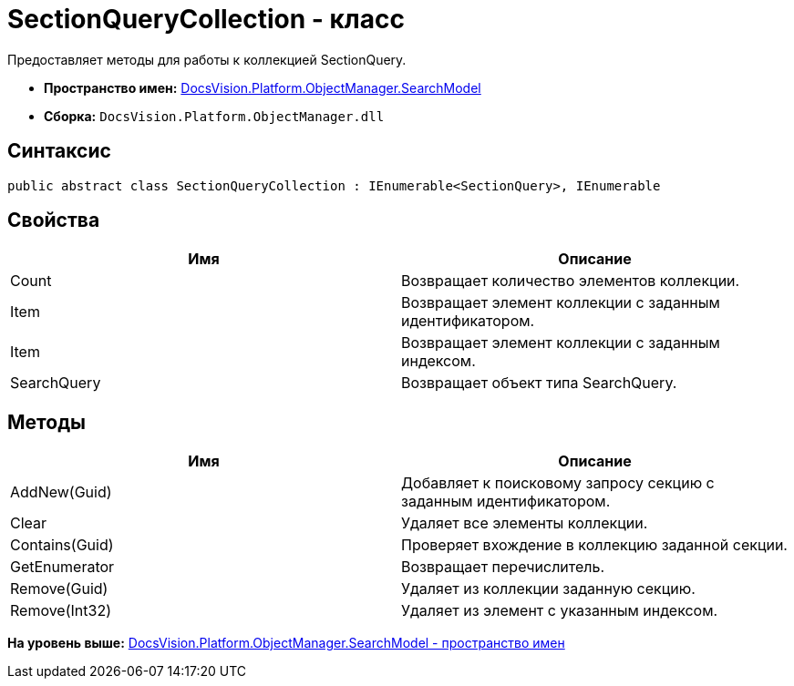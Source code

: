 = SectionQueryCollection - класс

Предоставляет методы для работы к коллекцией SectionQuery.

* [.keyword]*Пространство имен:* xref:SearchModel_NS.adoc[DocsVision.Platform.ObjectManager.SearchModel]
* [.keyword]*Сборка:* [.ph .filepath]`DocsVision.Platform.ObjectManager.dll`

== Синтаксис

[source,pre,codeblock,language-csharp]
----
public abstract class SectionQueryCollection : IEnumerable<SectionQuery>, IEnumerable
----

== Свойства

[cols=",",options="header",]
|===
|Имя |Описание
|Count |Возвращает количество элементов коллекции.
|Item |Возвращает элемент коллекции с заданным идентификатором.
|Item |Возвращает элемент коллекции с заданным индексом.
|SearchQuery |Возвращает объект типа SearchQuery.
|===

== Методы

[cols=",",options="header",]
|===
|Имя |Описание
|AddNew(Guid) |Добавляет к поисковому запросу секцию с заданным идентификатором.
|Clear |Удаляет все элементы коллекции.
|Contains(Guid) |Проверяет вхождение в коллекцию заданной секции.
|GetEnumerator |Возвращает перечислитель.
|Remove(Guid) |Удаляет из коллекции заданную секцию.
|Remove(Int32) |Удаляет из элемент с указанным индексом.
|===

*На уровень выше:* xref:../../../../../api/DocsVision/Platform/ObjectManager/SearchModel/SearchModel_NS.adoc[DocsVision.Platform.ObjectManager.SearchModel - пространство имен]
